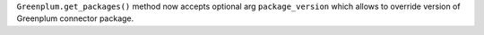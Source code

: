 ``Greenplum.get_packages()`` method now accepts optional arg ``package_version`` which allows to override version of Greenplum connector package.
